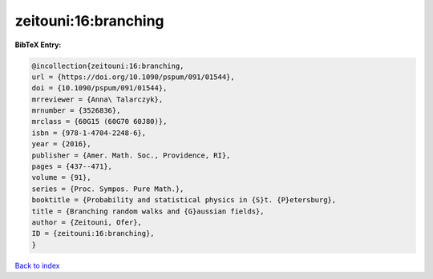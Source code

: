 zeitouni:16:branching
=====================

.. :cite:t:`zeitouni:16:branching`

.. bibliography:: ../../All.bib

**BibTeX Entry:**

.. code-block:: bibtex

   @incollection{zeitouni:16:branching,
   url = {https://doi.org/10.1090/pspum/091/01544},
   doi = {10.1090/pspum/091/01544},
   mrreviewer = {Anna\ Talarczyk},
   mrnumber = {3526836},
   mrclass = {60G15 (60G70 60J80)},
   isbn = {978-1-4704-2248-6},
   year = {2016},
   publisher = {Amer. Math. Soc., Providence, RI},
   pages = {437--471},
   volume = {91},
   series = {Proc. Sympos. Pure Math.},
   booktitle = {Probability and statistical physics in {S}t. {P}etersburg},
   title = {Branching random walks and {G}aussian fields},
   author = {Zeitouni, Ofer},
   ID = {zeitouni:16:branching},
   }

`Back to index <../index>`_
